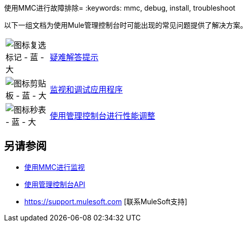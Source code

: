 使用MMC进行故障排除= 
:keywords: mmc, debug, install, troubleshoot

以下一组文档为使用Mule管理控制台时可能出现的常见问题提供了解决方案。

[cols="10a,90a"]
|===
| image:icon-checkmark-blue-big.png[图标复选标记 - 蓝 - 大]
| link:/mule-management-console/v/3.7/troubleshooting-tips[疑难解答提示]

| image:icon-clipboard-blue-big.png[图标剪贴板 - 蓝 - 大]  | link:/mule-management-console/v/3.7/monitoring-and-debugging-applications[监视和调试应用程序]

| image:icon-stopwatch-blue-big.png[图标秒表 - 蓝 - 大]  | link:/mule-management-console/v/3.7/using-the-management-console-for-performance-tuning[使用管理控制台进行性能调整]
|===

== 另请参阅

*   link:/mule-management-console/v/3.7/monitoring-with-mmc[使用MMC进行监视]
*   link:/mule-management-console/v/3.7/using-the-management-console-api[使用管理控制台API]
*  https://support.mulesoft.com [联系MuleSoft支持]
